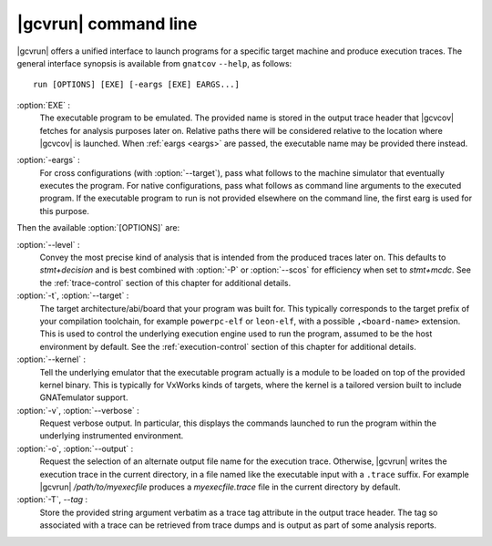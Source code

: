 .. index::
   single: gnatcov run command line

.. _gnatcov_run-commandline:

**********************
|gcvrun| command line
**********************

|gcvrun| offers a unified interface to launch programs for a specific target
machine and produce execution traces. The general interface synopsis is
available from ``gnatcov`` ``--help``, as follows::

   run [OPTIONS] [EXE] [-eargs [EXE] EARGS...]

:option:`EXE` :
  The executable program to be emulated. The provided name is stored in the
  output trace header that |gcvcov| fetches for analysis purposes later on.
  Relative paths there will be considered relative to the location where
  |gcvcov| is launched. When :ref:`eargs <eargs>` are passed, the executable
  name may be provided there instead.

.. _eargs:

:option:`-eargs` :
  For cross configurations (with :option:`--target`), pass what follows to the
  machine simulator that eventually executes the program. For native
  configurations, pass what follows as command line arguments to the executed
  program. If the executable program to run is not provided elsewhere on the
  command line, the first earg is used for this purpose.

Then the available :option:`[OPTIONS]` are:

:option:`--level` :
  Convey the most precise kind of analysis that is intended from the produced
  traces later on. This defaults to `stmt+decision` and is best combined with
  :option:`-P` or :option:`--scos` for efficiency when set to `stmt+mcdc`. See
  the :ref:`trace-control` section of this chapter for additional details.

:option:`-t`, :option:`--target` :
  The target architecture/abi/board that your program was built for. This
  typically corresponds to the target prefix of your compilation toolchain,
  for example ``powerpc-elf`` or ``leon-elf``, with a possible
  ``,<board-name>`` extension. This is used to control the underlying
  execution engine used to run the program, assumed to be the host environment
  by default. See the :ref:`execution-control` section of this chapter for
  additional details.

:option:`--kernel` :
  Tell the underlying emulator that the executable program actually
  is a module to be loaded on top of the provided kernel binary. This is
  typically for VxWorks kinds of targets, where the kernel is a tailored
  version built to include GNATemulator support.

:option:`-v`, :option:`--verbose` :
  Request verbose output. In particular, this displays the commands launched
  to run the program within the underlying instrumented environment.

:option:`-o`, :option:`--output` :
  Request the selection of an alternate output file name for the execution
  trace. Otherwise, |gcvrun| writes the execution trace in the current
  directory, in a file named like the executable input with a ``.trace``
  suffix.  For example |gcvrun| `/path/to/myexecfile` produces a
  `myexecfile.trace` file in the current directory by default.

:option:`-T`, `--tag` :
  Store the provided string argument verbatim as a trace tag attribute in the
  output trace header.  The tag so associated with a trace can be retrieved
  from trace dumps and is output as part of some analysis reports.

